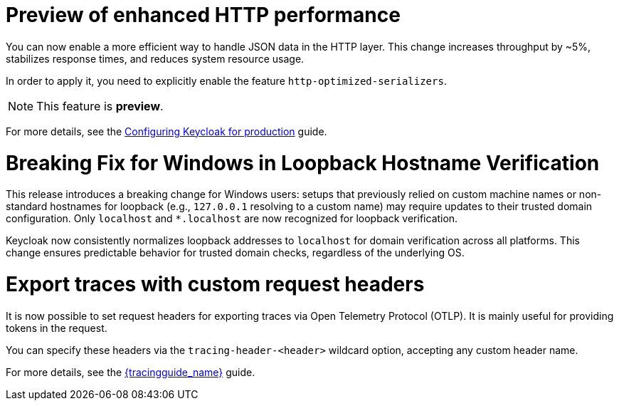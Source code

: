 // Release notes should contain only headline-worthy new features,
// assuming that people who migrate will read the upgrading guide anyway.

= Preview of enhanced HTTP performance

You can now enable a more efficient way to handle JSON data in the HTTP layer.
This change increases throughput by ~5%, stabilizes response times, and reduces system resource usage.

In order to apply it, you need to explicitly enable the feature `http-optimized-serializers`.

NOTE: This feature is *preview*.
ifeval::[{project_community}==true]
We gather more feedback about potential issues in https://github.com/keycloak/keycloak/discussions/43484[this discussion]. We appreciate any feedback.
endif::[]

For more details, see the https://www.keycloak.org/server/configuration-production[Configuring Keycloak for production] guide.

= Breaking Fix for Windows in Loopback Hostname Verification

This release introduces a breaking change for Windows users: setups that previously relied on custom machine names or non-standard hostnames for loopback (e.g., `127.0.0.1` resolving to a custom name) may require updates to their trusted domain configuration. Only `localhost` and `*.localhost` are now recognized for loopback verification.

Keycloak now consistently normalizes loopback addresses to `localhost` for domain verification across all platforms. This change ensures predictable behavior for trusted domain checks, regardless of the underlying OS.

= Export traces with custom request headers

It is now possible to set request headers for exporting traces via Open Telemetry Protocol (OTLP).
It is mainly useful for providing tokens in the request.

You can specify these headers via the `tracing-header-<header>` wildcard option, accepting any custom header name.

For more details, see the  link:{tracingguide_link}[{tracingguide_name}] guide.
